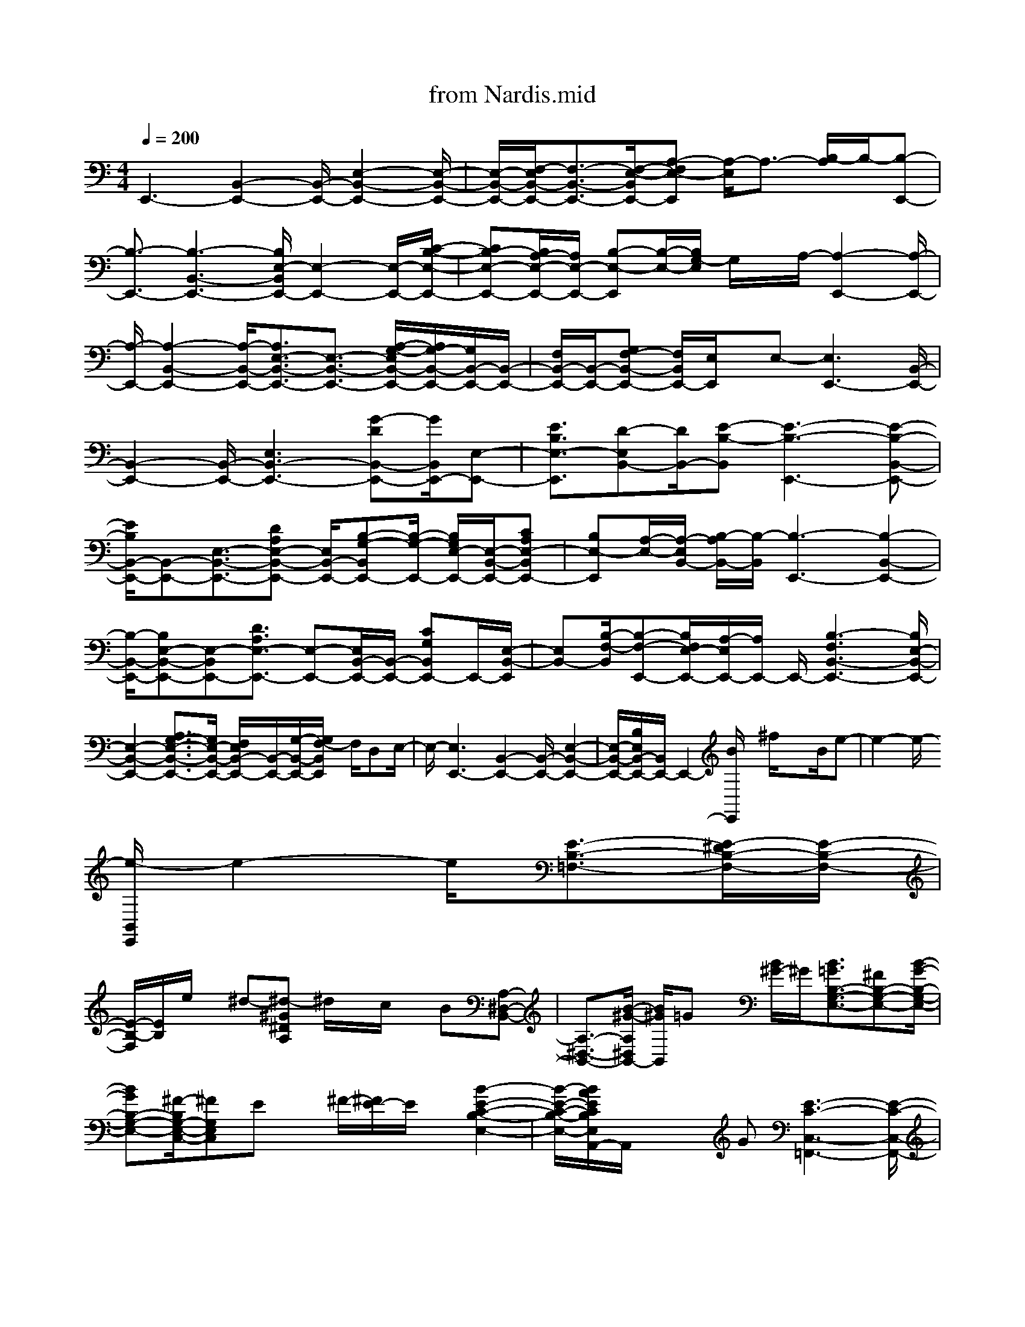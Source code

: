 X: 1
T: from Nardis.mid
M: 4/4
L: 1/8
Q:1/4=200
K:C % 0 sharps
% by Miles Davis. Arr. Ben Lewis Midi Jazz Network. Mod. Alisdair MacRae Birch akmbirch@aol.com http://www.notz.com
% Nardis
% Intro - Nardis by Miles Davis. Arr. Ben Lewis Mod. Alisdair MacRae Birch akmbirch@aol.com http://www.notz.com
% In Head      
% Improvisation
% Out Head
V:1
% Acoustic Grand Piano, Channel 1
%%MIDI program 0
% by Miles Davis. Arr. Ben Lewis Midi Jazz Network. Mod. Alisdair MacRae Birch akmbirch@aol.com http://www.notz.com
% Nardis
% Intro - Nardis by Miles Davis. Arr. Ben Lewis Mod. Alisdair MacRae Birch akmbirch@aol.com http://www.notz.com
E,,3-[B,,2-E,,2-][B,,/2-E,,/2-][E,2-B,,2-E,,2-][E,/2-B,,/2-E,,/2-]| \
[E,/2-B,,/2-E,,/2-][F,/2-E,/2B,,/2-E,,/2-][F,3/2-B,,3/2-E,,3/2-][F,/2-E,/2-B,,/2E,,/2-][A,-F,E,-E,,] [A,/2-E,/2]A,3/2- [B,/2-A,/2]B,/2-[B,-E,,-]| \
[B,3/2-E,,3/2-][B,3-B,,3-E,,3-][B,/2E,/2-B,,/2E,,/2-][E,2-E,,2-][E,/2-E,,/2-][C/2-B,/2-E,/2-E,,/2-]| \
[CB,-E,-E,,-][B,/2A,/2-E,/2-E,,/2-][A,/2E,/2-E,,/2-] [B,-E,-E,,][B,/2-E,/2-][B,/2G,/2-E,/2] G,/2x/2A,/2-[A,2-E,,2-][A,/2-E,,/2-]|
[A,/2-E,,/2-][A,2-B,,2-E,,2-][A,/2-B,,/2-E,,/2-][A,3/2E,3/2-B,,3/2-E,,3/2-][E,3/2-B,,3/2-E,,3/2-] [A,/2-G,/2-E,/2B,,/2-E,,/2-][A,/2G,/2-B,,/2-E,,/2-][G,/2B,,/2-E,,/2-][B,,/2-E,,/2-]| \
[F,/2B,,/2-E,,/2-][B,,/2-E,,/2-][G,F,-B,,-E,,-] [F,/2B,,/2E,,/2-][E,/2E,,/2]x/2E,-[E,3E,,3-][B,,/2-E,,/2-]| \
[B,,2-E,,2-] [B,,/2-E,,/2-][E,3B,,3-E,,3-][G-DB,,-E,,-][G/2B,,/2E,,/2-][E,-E,,-]| \
[E3/2B,3/2E,3/2-E,,3/2][D-E,B,,-][D/2B,,/2-][E-B,-B,,] [E3-B,3-E,,3-][E-B,-B,,-E,,-]|
[E/2B,/2B,,/2-E,,/2-][B,,-E,,-][E,3/2-B,,3/2-E,,3/2-][DA,E,-B,,-E,,-] [E,/2B,,/2-E,,/2-][B,-G,-B,,E,,-][B,/2-G,/2-E,,/2-] [B,/2G,/2E,/2-E,,/2-][E,/2-B,,/2-E,,/2-][CA,E,-B,,E,,-]| \
[B,E,-E,,][A,/2-E,/2-][A,/2-E,/2B,,/2-] [B,/2-A,/2B,,/2-][B,/2-B,,/2][B,3-E,,3-] [B,2-B,,2-E,,2-]| \
[B,/2-B,,/2-E,,/2-][B,E,-B,,-E,,-][E,-B,,E,,-][D3/2A,3/2E,3/2-E,,3/2-] [E,-E,,-][E,/2B,,/2-E,,/2-][B,,/2-E,,/2-] [CG,B,,E,,-]E,,/2-[E,/2-B,,/2-E,,/2]| \
[E,B,,-][B,/2-F,/2-B,,/2][B,-F,-E,,-][B,/2F,/2E,/2-E,,/2-][A,/2-E,/2E,,/2-][A,/2E,,/2-] E,,/2-[B,3-F,3B,,3-E,,3-][B,/2E,/2-B,,/2-E,,/2-]|
[E,2-B,,2-E,,2-] [A,3/2G,3/2-E,3/2-B,,3/2-E,,3/2-][G,/2E,/2-B,,/2-E,,/2-] [F,/2E,/2B,,/2-E,,/2-][B,,/2-E,,/2-][G,/2-B,,/2-E,,/2-][G,/2F,/2-B,,/2E,,/2] F,/2D,E,/2-| \
E,/2-[E,3E,,3-][B,,2-E,,2-][B,,/2-E,,/2-] [E,2-B,,2-E,,2-]| \
[E,/2-B,,/2-E,,/2-][B,/2E,/2B,,/2-E,,/2-][B,,/2E,,/2-]E,,2-[B/2E,,/2] x/2^f/2x3/2B/2e-| \
e2- e/2-
% In Head      
[e/2-B,,/2E,,/2]e2-e/2[E3/2-B,3/2-=F,3/2-][E/2-^D/2B,/2-F,/2-][E/2-B,/2-F,/2-]|
[E/2-B,/2-F,/2][E/2B,/2]e/2x/2 ^d-[^d-^G^DA,] ^d/2x/2c/2x/2 B[A,-^D,-B,,-]| \
[A,3/2-^D,3/2-B,,3/2-][B/2-^G/2-A,/2^D,/2B,,/2-] [B/2^G/2B,,/2]=Gx/2 [B/2^G/2-]^G/2[B3/2=G3/2B,3/2-G,3/2-E,3/2-][^FB,-G,-E,-][B/2-G/2-B,/2-G,/2-E,/2-]| \
[BGB,-G,-E,-][^F/2-B,/2G,/2-E,/2-C,/2-][^FG,E,C,]Ex/2 ^F/2-[^F/2E/2-]E/2x/2 [B2-E2-C2-B,2-E,2-]| \
[B/2-E/2-C/2-B,/2-E,/2-][B/2A/2E/2C/2B,/2E,/2A,,/2-]A,,/2x2G[E3-C3-C,3-=F,,3-][E/2-C/2-C,/2-F,,/2-]|
[E/2-C/2-C,/2-F,,/2-][A/2-E/2C/2C,/2F,,/2]A/2x2x/2 [A3/2^G3/2-E,,3/2-][^G/2E,,/2-] E,,/2-[F/2-E,,/2-][F-B,,-E,,-]| \
[F2-B,,2-E,,2-] [F/2E/2-E,/2-B,,/2-E,,/2-][E3/2-E,3/2-B,,3/2E,,3/2-] [EE,E,,-][B,,2-E,,2-][E,/2-B,,/2E,,/2-][E,/2-E,,/2-]| \
[A,E,E,,-][B,/2E,,/2]B,,2[B,3-A,3-E,,3-][B,/2A,/2B,,/2E,,/2-][E,E,,-]| \
E,,/2-[A,/2B,,/2-E,,/2-][B,,-E,,-] [C2-F,2-B,,2E,,2-] [C3/2-F,3/2E,3/2-E,,3/2-][CE,B,,-E,,-][F,B,,-E,,-][A,/2-B,,/2-E,,/2]|
[A,/2E,/2-B,,/2-][E,/2-B,,/2-][=D-=G,-E,-B,,-] [D/2-G,/2-E,/2B,,/2E,,/2-][D3/2G,3/2-E,,3/2-] [G,/2E,,/2-][B,,-E,,-][G,B,,-E,,-][B,,/2-E,,/2-][E,-B,,-E,,-]| \
[E,/2-B,,/2E,,/2-][E3/2-A,3/2-E,3/2-E,,3/2-] [E/2-A,/2-E,/2B,,/2-E,,/2-][E/2-A,/2B,,/2-E,,/2-][E/2B,,/2-E,,/2-][B,,/2-E,,/2-] [E,/2-B,,/2E,,/2-][A,E,-E,,-][B,/2-E,/2-E,,/2] [B,E,-B,,-][E,B,,-]| \
[F/2-B,/2-B,,/2E,,/2-][F3/2B,3/2-E,,3/2-] [B,/2B,,/2-E,,/2-][E3/2-A,3/2B,,3/2-E,,3/2-] [E/2-B,,/2-E,,/2-][E/2E,/2-B,,/2-E,,/2-][E,/2-B,,/2E,,/2-][DG,-E,-E,,-][G,/2E,/2-E,,/2-][E,/2B,,/2-E,,/2-][B,,/2-E,,/2-]| \
[C3/2-F,3/2B,,3/2-E,,3/2-][C/2B,,/2-E,,/2-] [E,/2-B,,/2-E,,/2-][B,/2-E,/2-B,,/2E,,/2-][B,E,E,,-] E,,/2-[B,,-E,,-][C/2-B,/2-F,/2-B,,/2E,,/2-] [C/2B,/2-F,/2-E,,/2-][B,/2F,/2E,,/2-][B,,E,,-]|
[A,3/2-D,3/2E,,3/2-][A,B,,-E,,-][B,/2-E,/2-B,,/2E,,/2-][B,/2-E,/2E,,/2-][B,E,,-]E,,-[B,,2-E,,2-][B,,/2-E,,/2-]| \
[E,/2-B,,/2-E,,/2-][E/2E,/2-B,,/2-E,,/2-][BE,B,,-E,,-] [^f/2B,,/2E,,/2-]E,,/2x/2B/2 x/2e3-e/2-| \
[e/2-B,,/2E,,/2]ex3/2[G3/2D3/2-A,3/2]D/2^D/2Ee^d/2-| \
^d/2-[^d/2-^F/2^C/2^G,/2-][^d/2-^G,/2]^d/2 x/2=c/2-[c/2B/2-]B/2 [A,2-^D,2-B,,2-] [A,/2-^D,/2-B,,/2-][B^G-A,-^D,B,,-][^G/2A,/2B,,/2]|
=G[B/2^G/2-]^G/2 x/2[B3/2=G3/2B,3/2-G,3/2-E,3/2-] [^FB,-G,-E,-][B3/2G3/2B,3/2-G,3/2-E,3/2-][^F-B,G,-E,-C,-][^F/2E/2-G,/2E,/2C,/2-]| \
[E/2-C,/2]E/2^F E-[B2-E2-C2-B,2-E,2-][B/2E/2-C/2B,/2E,/2-][A/2E/2E,/2A,,/2] x2| \
xG/2-[G/2E/2-C/2-C,/2-=F,,/2-] [E3-C3-C,3-F,,3-][E/2C/2C,/2-F,,/2-][A/2-C,/2F,,/2] Ax| \
x[A^G-E,,-] [^G3/2E,,3/2-][F/2-E,,/2-] [F3-B,,3-E,,3-][F/2E/2-E,/2-B,,/2E,,/2-][E/2-E,/2-E,,/2-]|
[EE,-E,,-][E,/2E,,/2-]E,,/2- [B,,2-E,,2-] [E,/2-B,,/2E,,/2][B,/2-A,/2-E,/2][B,3/2-A,3/2-][B,/2A,/2B,,/2-]B,,-| \
B,,/2-[B,/2-A,/2-B,,/2E,,/2-][B,3/2-A,3/2-E,,3/2-][B,A,B,,E,,-][E,3/2E,,3/2-]E,,/2-[B,,/2-E,,/2-] [B,/2-B,,/2E,,/2-][B,3/2-A,3/2-E,,3/2-]| \
[B,A,-B,,-E,,-][A,/2E,/2-B,,/2E,,/2-][E,/2E,,/2-] E,,3/2-[B,,/2-E,,/2] [B,/2-B,,/2]B,/2C/2-[E/2-C/2] E/2=G/2x/2[B/2-E/2-B,/2-E,/2-]| \
[B2E2-B,2E,2] E/2x3[B2-G2-=D2-A,2-C,2-F,,2-][B/2G/2-D/2-A,/2-C,/2-F,,/2-]|
[G/2D/2A,/2C,/2-F,,/2-][C,3/2F,,3/2] x3/2B,CE/2- [G/2E/2]x/2[B/2-E/2-C/2-][B/2-E/2-C/2-B,/2-E,/2-]| \
[B3/2E3/2-C3/2-B,3/2-E,3/2-][E/2C/2B,/2E,/2-] E,/2x2x/2[B/2-G/2-D/2-A,/2-F,,/2-][B2-G2-D2-A,2-C,2-F,,2-][B/2-G/2-D/2-A,/2-C,/2-F,,/2-]| \
[B3-G3-D3-A,3C,3-F,,3][B/2-G/2D/2C,/2]B/2 x4| \
[e2-c2-A2-F2-E2-] [e/2c/2A/2F/2E/2][d/2-C/2]d/2x2c/2 x/2[e-cA-F-C-F,-][e/2A/2F/2C/2F,/2-]|
F,2- F,/2-[dB^GEB,F,]x3[B3/2-=G3/2-E3/2-C3/2-B,3/2-G,3/2-]| \
[B3/2G3/2-E3/2-C3/2-B,3/2G,3/2][G/2E/2C/2] x3[B3-E3-C3B,3-E,3-A,,3-]| \
[B/2E/2B,/2E,/2-A,,/2-][E,/2A,,/2]x3/2E/2-[B/2-E/2]B/2 ^fx B/2e3/2-| \
e2- e/2-[e/2-B,,/2E,,/2]e/2x2[G3/2D3/2-A,3/2][^D/2=D/2]x/2|
Ee<^d[^F/2^C/2^G,/2-]^G,/2 x/2=c/2x/2B-[B/2A,/2-^D,/2-B,,/2-][A,/2^D,/2-B,,/2-][^D,/2-B,,/2-]| \
[^D,/2-B,,/2-][A,/2-^D,/2-B,,/2-][B/2-^G/2-A,/2-^D,/2B,,/2][B/2-^G/2-A,/2] [B/2^G/2]=G^G/2 B/2x/2[B3/2=G3/2B,3/2-G,3/2-E,3/2-][^FB,-G,-E,-][B/2-G/2-B,/2-G,/2-E,/2-]| \
[BGB,-G,-E,-][^F/2-B,/2G,/2-E,/2-C,/2-][^F/2G,/2E,/2C,/2-] [EC,]x/2^FE-[B2-E2-C2-B,2-E,2-A,,2-][B/2E/2-C/2B,/2-E,/2-A,,/2-]| \
[A/2E/2B,/2E,/2A,,/2-]A,,/2x2G/2x/2 [E4C4C,4-=F,,4-]|
[C,/2F,,/2]xAx/2[A3/2^G3/2-E,,3/2-][^G/2E,,/2-][F-E,,-] [F2-B,,2-E,,2-]| \
[FB,,-E,,-][E-E,-B,,E,,-] [E3/2-E,3/2E,,3/2-][E/2B,,/2-E,,/2-] [B,,3/2-E,,3/2-][E,/2-B,,/2E,,/2-] [B,/2-E,/2E,,/2]B,/2x/2A,/2| \
E,x [A,2E,,2-] E,,-
% Improvisation
[CB,-E,-E,,-] [B,-E,-E,,][B,/2E,/2-][A,/2-E,/2]| \
A,-[A,/2F,,/2-]F,,/2- [B,3/2F,,3/2-]F,,/2- [F,/2-F,,/2-][C/2-F,/2F,,/2]C/2x/2 B,/2A,-[B,/2-A,/2]|
[B,/2B,,/2]B,,,/2x/2C3/2-[B/2-C/2A,/2-^D,/2-][BA,-^D,-][A,/2-^D,/2-][^F/2-A,/2^D,/2][^F/2B,,/2] x/2A/2-[A/2-B,,/2-][A/2B,,/2-E,,/2-]| \
[B,,/2-E,,/2-][^F3/2B,,3/2E,,3/2-] [=G/2-=F,/2-E,,/2][GF,-]F,/2 ^F/2=D>B,A,,-[C/2-A,,/2-]| \
[C/2A,,/2-]A,,/2-[E-E,A,,-] [EA,,-][GA,,] x[C,/2=F,,/2]Bc/2B/2x/2| \
[G-CA,F,-][G/2F,/2]x/2 [FE-]E/2x/2 [B,,/2-E,,/2-][A3/2^G3/2B,,3/2-E,,3/2-] [B,,/2-E,,/2-][F/2B,,/2E,,/2-]E,,/2-[A/2-^G/2-E,/2-E,,/2-]|
[A/2^G/2E,/2-E,,/2-][E,-E,,-][F/2E,/2-E,,/2-] [E/2-E,/2E,,/2-][EE,,-][B,,-E,,-][EB,,-E,,-][B,,/2E,,/2-] E,,/2-[A/2E,/2-E,,/2]E,| \
e>a b/2[e'/2-B,,/2E,,/2]e' b/2x/2[a3/2D3/2A,3/2E,3/2]x/2e'| \
x/2[b=G-D-A,-][a-GDA,]a/2b/2-[b/2G/2-D/2-A,/2-] [G/2-D/2-A,/2-][a/2G/2-D/2-A,/2-][e/2G/2D/2A,/2]x/2 [BDA,-][A/2A,/2-][D/2A,/2]| \
x/2B[F/2D/2-^D,/2-] [^F=D-A,-^D,-][B/2=D/2A,/2-^D,/2-][A,/2-^D,/2-] [=d/2A,/2-^D,/2-][=D/2-A,/2^D,/2][^d/2-=D/2-][^f/2^d/2=D/2] x/2[c'/2b/2-D/2-B,/2-A,/2-E,/2-][b/2D/2-B,/2-A,/2-E,/2-][^f/2D/2-B,/2-A,/2-E,/2-]|
[D/2B,/2-A,/2-E,/2-][a/2-B,/2A,/2E,/2-][a/2g/2E,/2-]E,/2- [d/2E/2-B,/2-A,/2-E,/2-][E/2-B,/2-A,/2-E,/2-][B/2E/2B,/2-A,/2-E,/2-][A/2-B,/2-A,/2E,/2-] [A/2-B,/2E,/2]A/2x/2dB/2-[B-B,-E,A,,-]| \
[B/2B,/2-A,,/2-][B,/2-A,,/2-][G/2-B,/2-A,,/2-][G/2E/2-B,/2A,,/2-] [E/2-A,,/2-][E/2-E,/2A,,/2]E/2x[C,3/2-=F,,3/2-] [A/2-C,/2F,,/2-][A/2F,,/2-]F,,/2-[E/2C,/2-F,,/2-]| \
[C,/2F,,/2-][A3/2F,,3/2] [E/2-C,/2]E/2A/2-[AB,,-E,,-][B,,/2-E,,/2-][EB,,-E,,-] [B,,/2E,,/2-][A3/2E,3/2-E,,3/2]| \
E,/2E/2-[E/2E,,/2-]E,,/2- [B3/2E,,3/2-][B,,/2-E,,/2-] [E3/2-B,,3/2-E,,3/2-][A/2-E/2B,,/2E,,/2] A/2-[A/2E,/2]x/2E/2-|
E-[B/2-E/2E,/2-A,,/2-][B3/2E,3/2-A,,3/2-][E/2-E,/2-A,,/2-][E/2B,/2-E,/2-A,,/2-] [B,/2-E,/2A,,/2-][AB,-A,,-][E/2-B,/2A,,/2-] [E/2A,,/2]E,/2-[B/2-E,/2]B/2| \
E/2-[EF,,-]F,,/2- [A/2F,,/2-][EF,,-][C,/2-F,,/2-] [BC,-F,,]C,/2[EF,-]F,/2A/2-[A/2E/2-]| \
[EA,,-]A,,/2-[B/2-A,,/2-] [B/2B,/2-E,/2-A,,/2-][E/2-B,/2-E,/2A,,/2-][E/2B,/2A,,/2-]A,,/2- [A/2E,/2A,,/2]x/2E/2[C,/2-F,,/2-] [A/2C,/2-F,,/2-][B/2C,/2F,,/2-]F,,/2-[e/2F,,/2-]| \
F,,/2-[a/2F,,/2]C,/2d'ba/2 [C/2-A,/2-D,/2-][e'/2-C/2A,/2F,/2-D,/2][e'/2F,/2]^c'/2- [^c'/2^g/2]x/2f/2[e/2-E/2-^C/2-^G,/2-F,/2-]|
[e/2E/2-^C/2-^G,/2-F,/2-][^dE-^C^G,-F,-][=d/2E/2^G,/2F,/2-] [^c/2F,/2]x/2[^dE-=C-A,-F,-] [=d/2E/2-C/2-A,/2-^G,/2-F,/2-][E/2C/2-A,/2^G,/2F,/2][c/2C/2]x/2 B/2[^G^D-B,-^G,-F,-][=G/2^D/2B,/2-^G,/2-F,/2-]| \
[F/2B,/2^G,/2-F,/2]^G,/2x E/2=G-[G/2G,,/2-C,,/2-] [G,,/2-C,,/2-][=DG,,C,,]x/2 G,x/2C,/2| \
B,A,3/2-[A,/2C,/2-F,,/2-][C,3/2-F,,3/2-][F,/2-C,/2F,,/2-][B,/2-F,/2F,,/2-][B,/2F,,/2] x/2E/2^F| \
[B/2B,,/2E,,/2]x2[BD-B,-A,-E,-][e/2D/2B,/2A,/2E,/2] ^f[b/2-B/2D/2-B,/2A,/2E,/2][b/2D/2] x3/2[c/2-G/2-D/2-A,/2-]|
[c/2G/2-D/2-A,/2-][e/2G/2D/2-A,/2][a/2D/2]x/2 [c'cGDA,]x3/2[B^F^C^G,]^d/2 x/2^f/2[b/2-B/2^G/2^D/2A,/2]b/2| \
x3/2[A/2-^A,/2E,/2] =A/2^d/2-[^f/2-^d/2]^f/2 [a/2=G,,/2-=C,,/2]G,,/2g3/2e[B,/2-G,/2-E,/2-C,/2-]| \
[BB,G,E,C,-]C,/2c/2 e[g/2E,/2A,,/2]x^a<b[E/2-C/2-B,/2-G,/2-][=aE-C-B,-G,-]| \
[E/2C/2-B,/2G,/2]C/2x/2g/2 [E/2-C/2-A,/2-=F,/2-][e3/2E3/2C3/2-A,3/2-F,3/2-] [C-A,-F,-][E/2C/2-A,/2-F,/2-][C/2A,/2F,/2-] F,/2a3/2|
x/2[B,,/2-E,,/2]B,,/2^gax/2 [^g3/2-^C3/2-^G,3/2E,3/2-][^g/2-^C/2E,/2] ^g/2x/2[f/2=D/2-B,/2-A,/2-E,/2-][D/2-B,/2-A,/2-E,/2-]| \
[e-DB,A,E,]e/2a[=G/2D/2A,/2-][b/2-A,/2]bx/2e'/2x/2 ^f'/2-[^f'B,,E,,]x/2| \
g'x/2[^f'/2-=F/2-B,/2-G,/2F,/2] [^f'/2-=F/2B,/2]^f'/2e' b/2x/2[G3/2-D3/2-A,3/2-][g/2G/2D/2A,/2]x/2=c'/2| \
[e'/2^F/2-^C/2-^G,/2-][^F/2-^C/2-^G,/2-][^d'^F-^C^G,-] [b/2^F/2^G,/2]x/2a/2[=d'/2-^G/2-^D/2-] [=d'/2^G/2-^D/2-A,/2-][b/2^G/2^D/2A,/2-]A,/2^f=f/2^D,/2-[b/2=D/2-A,/2-^D,/2-]|
[=D/2-A,/2-^D,/2-][^f/2-=D/2-A,/2-^D,/2-][^f/2^d/2-=D/2-A,/2-^D,/2-][^d/2=D/2A,/2^D,/2-] [=c/2^D,/2]x/2[bE-C-B,-] [=g/2-E/2-C/2-B,/2-][a/2g/2E/2-C/2-B,/2-][E/2-C/2-B,/2-][bE-C-B,-][E/2C/2B,/2]a| \
g<e a/2-[a/2-E,/2A,,/2]a/2cx/2[B/2-C/2-G,/2-][B-ECB,-G,][B/2B,/2]g-| \
g/2x/2e3/2[B3/2C,3/2-=F,,3/2-] [F,-C,-F,,-][AF,C,F,,-] [=d/2-F,,/2]d/2x| \
x/2[A3/2^G3/2E,,3/2-] [F/2E,,/2-]E,,/2-[A3/2^G3/2E,3/2-E,,3/2-][E,/2E,,/2-][E/2E,,/2-][D3/2-E,,3/2-][D/2E,/2-E,,/2-][E,/2-E,,/2-]|
[E-E,E,,-][EE,,-] [E,/2-E,,/2-][B,E,-E,,][D/2-E,/2-] [D/2E,/2-B,,/2-][E,/2-B,,/2-][E-E,-B,,-] [E/2E,/2-B,,/2-E,,/2-][E,/2-B,,/2-E,,/2-][B,/2-E,/2B,,/2-E,,/2-][B,/2-B,,/2-E,,/2-]| \
[B,/2B,,/2-E,,/2-][D/2-E,/2-B,,/2E,,/2-][DE,-E,,-] [E/2-E,/2-E,,/2-][E/2-E,/2-B,,/2-E,,/2][E/2E,/2-B,,/2-][E,/2-B,,/2-] [A,/2E,/2B,,/2-][D/2-B,,/2]D/2[E2F,,2-][F,/2-F,,/2-]| \
[A,F,-F,,-][D3/2F,3/2-F,,3/2][E-F,]E/2 C2 [^D3/2-A,3/2-^D,3/2-][B/2-^D/2A,/2-^D,/2-]| \
[B/2A,/2^D,/2-B,,/2-][^D,/2B,,/2]^F/2x/2 A/2x/2E/2-[E/2B,/2-] B,/2E,/2-[C3/2-B,3/2-E,3/2-][=G/2-C/2B,/2-E,/2-][G/2B,/2-E,/2-][E/2-B,/2-E,/2-]|
[EB,-E,-][B,E,A,,-] A,,-[B,/2-A,,/2-][E/2-B,/2A,,/2] E/2A/2B/2x/2 [eC,=F,,]E/2A/2-| \
A/2B/2x/2[e/2E/2-C/2-A,/2-F,/2-] [e/2E/2-C/2-A,/2-F,/2-][E/2C/2A,/2F,/2]a/2-[b/2-a/2] b/2[e'/2^D/2-B,/2-^G,/2-E,/2-][^D/2-B,/2-^G,/2-E,/2-][a'/2-^g/2^D/2-B,/2-^G,/2-E,/2-] [a'/2^D/2B,/2-^G,/2-E,/2-][a/2B,/2-^G,/2-E,/2-][^g'/2B,/2-^G,/2-E,/2-][B,/2-^G,/2-E,/2-]| \
[^g'a^D-B,-^G,-E,-][^D/2-B,/2-^G,/2E,/2-][^D/2B,/2E,/2-] E,/2[=g'3/2-g3/2=D3/2-B,3/2-A,3/2-] [g'/2D/2-B,/2-A,/2-][D/2-B,/2-A,/2-][e'/2D/2B,/2A,/2E,/2-]E,3/2-[DB,A,E,-]| \
[e'/2-e/2-E,/2][e'/2e/2]b<a[b-B,,E,,] b2- [b/2-D/2-B,/2-A,/2E,/2][b/2D/2B,/2]x|
x/2[G3/2D3/2A,3/2] c'e'/2-[e'/2A/2-E/2-B,/2-] [A-E-B,-][^f'/2A/2E/2-B,/2][b'/2-E/2] b'/2[^G/2-^D/2-^A,/2-][^f'/2^G/2-^D/2-^A,/2-][^G/2-^D/2-^A,/2-]| \
[=a'/2-^G/2^D/2^A,/2]=a'/2x/2[^G/2-^D/2-] [^f'/2^G/2-^D/2-A,/2-][^G/2^D/2-A,/2-][^D/2-A,/2-][^d'/2^G/2-^D/2-A,/2-] [c'/2^G/2^D/2A,/2-]A,/2-[^D/2-A,/2][b/2-^D/2] b/2=d'/2x/2b/2-| \
[b/2B,/2-=G,/2-E,/2-C,/2][g/2=f/2B,/2-G,/2-E,/2-][e/2B,/2-G,/2-E,/2-][B,/2-G,/2-E,/2-] [cB,G,-E,-C,-][B/2G,/2-E,/2-C,/2-][G,/2E,/2C,/2] [cB,-][e/2B,/2-][g/2B,/2-E,/2-A,,/2-] [B,/2-E,/2-A,,/2][g/2-B,/2E,/2][a/2-^g/2=g/2]a/2| \
b[aE-C-B,-] [E/2-C/2-B,/2-][e/2-E/2-C/2-B,/2][e/2-E/2C/2G,/2-][e/2G,/2] c[B/2E/2-C/2-A,/2-][E-C-A,-][^GE-C-A,-][^A/2-=A/2-E/2C/2-A,/2-]|
[^A/2=A/2C/2-A,/2-F,/2-][B-CA,F,-][B/2A/2-F,/2] A/2[F/2E/2]x/2Cx/2[C/2B,/2-E,/2-][B,/2E,/2-] [^G,E,-][B,E,-]| \
[A,/2-E,/2-][A,/2E,/2B,,/2]B, E,/2-[B,E,-][E/2E,/2] x/2[EE,-]E,/2 B,C| \
[=G/2B,/2-E,/2-][B,/2-E,/2-][GB,-E,-] [CB,-E,-][E/2B,/2-E,/2-][B,E,-][B/2E,/2A,,/2-]A,,/2-[B/2-A,,/2] B/2A,D/2| \
x/2[B/2F,/2-]F,/2-[BF,-]F,/2-[A,F,-] [D/2F,/2]x/2B/2xB-[B/2C/2-B,/2-E,/2-]|
[C/2-B,/2-E,/2-][E/2-C/2B,/2-E,/2-][E/2B,/2-E,/2-][B-B,E,-][B/2E,/2A,,/2-]A,,/2x/2 D[B/2-C,/2-][B/2-D/2C,/2-] [B/2C,/2-]C,/2-[F,/2-C,/2-][A,/2F,/2-C,/2]| \
F,/2D/2B E/2-[E/2A,,/2-D,,/2-][A,,/2D,,/2]x/2 F3/2[A-CA,F,D,]A/2c/2x/2| \
[C/2-A,/2F,/2D,/2][d/2-C/2][^d/2=d/2][e/2-C/2-] [e/2E/2-C/2-A,/2-F,/2-][g/2f/2E/2-C/2A,/2F,/2][f/2-E/2]f/2 [e^D-B,-^G,-F,-][^d/2^D/2-B,/2-^G,/2-F,/2-][^D/2-B,/2^G,/2-F,/2-] [B/2^D/2^G,/2-F,/2-][^A/2^G,/2F,/2]x/2[^G/2=D/2-B,/2-=A,/2-]| \
[D/2-B,/2-A,/2-][=GD-B,-A,-][d3/2D3/2B,3/2-A,3/2-][B,/2A,/2E,/2-][B/2-E,/2] B/2G<EA3/2-|
[A/2B,/2-E,/2-][B,3/2E,3/2-] [E,A,,]E/2B^f3/2 x/2[e-B,,E,,-][e/2E,,/2-]| \
[B,,/2E,,/2]x/2E/2B<^fe3/2[D2A,2-][E/2A,/2]x/2| \
B<e ^d3/2-[^d/2^F/2-^C/2-^G,/2-] [^F/2-^C/2^G,/2-][^F/2^G,/2-][^C/2^G,/2-]^G,/2 E=G/2=d/2| \
x/2B3/2- [B/2B,/2-G,/2-E,/2-][B,G,-E,-][G,/2-E,/2-] [G,/2E,/2=C,/2-][C/2-C,/2]C/2E<GB/2|
x[A2-B,2-E,2-][A/2B,/2E,/2-][G/2-E,/2A,,/2-] [G/2A,,/2]x2x/2[E-C-C,-=F,,-]| \
[E2-C2-C,2-F,,2-] [E/2C/2C,/2-F,,/2-][C,/2-F,,/2-][F,/2-C,/2F,,/2-][F,/2F,,/2-] F,,/2x2[B,3/2A,3/2-B,,3/2-E,,3/2-]| \
[A,-B,,-E,,-][A,E,-B,,-E,,-] [E,2-B,,2-E,,2-] [B,/2A,/2-E,/2-B,,/2-E,,/2-][A,/2-E,/2B,,/2E,,/2-][A,-E,,-] [A,2-B,,2-E,,2-]| \
[A,/2-B,,/2-E,,/2-][A,/2E,/2-B,,/2E,,/2-][F,/2E,/2-E,,/2]E,/2 A,/2-[B,/2A,/2B,,/2-]B,,- [C/2-B,/2-B,,/2-][C/2B,/2-B,,/2-E,,/2-][B,2-B,,2-E,,2-][B,/2A,/2-E,/2-B,,/2E,,/2-][A,/2-E,/2-E,,/2-]|
[A,E,-E,,-][E,/2-B,,/2-E,,/2-][B,A,-E,B,,-E,,-][A,-B,,-E,,-][A,E,-B,,-E,,-][F,/2-E,/2-B,,/2E,,/2-][F,/2-E,/2E,,/2-][F,/2E,,/2-] E,,/2-[E,/2-E,,/2-][B,-G,-E,-E,,-]| \
[B,-G,-E,-E,,][B,/2G,/2-E,/2-B,,/2-][G,/2E,/2-B,,/2-] [D/2-A,/2-E,/2-B,,/2-][D-A,-E,B,,E,,-][D/2A,/2E,,/2-] E,,3/2-[E2B,2-B,,2-E,,2-][B,/2B,,/2-E,,/2-]| \
[G-C-E,-B,,E,,-][G/2-C/2-E,/2-E,,/2-][G/2C/2-E,/2-B,,/2-E,,/2-] [C/2E,/2B,,/2-E,,/2-][B,,/2-E,,/2-][E3/2-B,3/2B,,3/2E,,3/2-][E/2E,/2-E,,/2-][E,/2-E,,/2-][DA,-E,-E,,][A,/2E,/2-]E,/2-[E,/2-B,,/2-]| \
[C-G,-E,B,,-][C2-G,2-B,,2-E,,2-][C/2-G,/2-B,,/2-E,,/2-][C/2B,/2-G,/2E,/2-B,,/2-E,,/2-] [B,/2E,/2-B,,/2E,,/2-][E,3/2-E,,3/2-] [B,A,-E,-B,,-E,,-][A,-E,-B,,-E,,-]|
[A,/2E,/2-B,,/2E,,/2-][E,/2-E,,/2-][G,3/2E,3/2-E,,3/2-][E,/2-E,,/2-][E,/2B,,/2-E,,/2][^F,2-B,,2-][^F,/2B,,/2-] [E,-B,,][E,-E,,-]| \
[E,2-E,,2-] [^F,/2-E,/2B,,/2E,,/2-][^F,3/2E,,3/2-] E,,/2-[G,2E,,2-][B,,-E,,-][A,/2-B,,/2-E,,/2-]| \
[A,B,,-E,,-][E,-B,,E,,-] [B,E,-E,,-][E,-E,,] [E,/2B,,/2-][C/2B,/2-B,,/2-][B,/2-B,,/2-][B,3/2-B,,3/2E,,3/2-][B,-E,,-]| \
[B,/2-E,,/2-][B,2-B,,2-E,,2-][B,/2-B,,/2-E,,/2-][B,/2-E,/2-B,,/2E,,/2-][B,2-E,2-E,,2-][B,/2-E,/2-E,,/2-] [B,-E,B,,-E,,-][B,-B,,-E,,-]|
[B,/2B,,/2E,,/2]E,3/2- [E,3/2-B,,3/2-][C/2-B,/2-E,/2-B,,/2-] [C/2B,/2-E,/2-B,,/2-E,,/2-][B,-E,-B,,E,,-][B,3/2-E,3/2-E,,3/2-][B,/2E,/2B,,/2-E,,/2-][B,,/2-E,,/2-]| \
[B,,3/2-E,,3/2-][E,-B,,E,,-][E,2-E,,2-][E,/2B,,/2-E,,/2-][B,,3/2-E,,3/2-][E/2B,,/2-E,,/2-][BB,,-E,,-]| \
[^f/2-B,,/2E,,/2]^f/2x B/2e4-
% Out Head
[e/2-B,,/2E,,/2]e/2x/2| \
x[G/2D/2A,/2-]A,/2 x/2^D/2x/2Ee/2^d- [^d/2-^G/2^D/2^A,/2]^dx/2|
c/2B[=A,/2^D,/2B,,/2] x2 x/2[B^G=DA,^D,-][=G/2-^D,/2] G/2x/2[B/2^G/2]x/2| \
[B3/2-=G3/2B,3/2-G,3/2-E,3/2-][B/2^F/2-B,/2-G,/2-E,/2-] [^F/2B,/2-G,/2-E,/2-][BGB,-G,-E,-][B,/2G,/2-E,/2-C,/2-] [^FG,E,C,-][E/2-C,/2]E/2 x/2^FE/2-| \
E/2-[B2-E2-C2-B,2-E,2-][B/2E/2-C/2B,/2E,/2-][A/2E/2E,/2A,,/2]x2x/2 G/2x/2[E-C-C,-=F,,-]| \
[E2-C2-C,2-F,,2-] [E/2-C/2C,/2-F,,/2-][EC,F,,-]F,,/2 x3/2A/2 [^G/2-B,,/2-E,,/2-][A^G-B,,-E,,-][^G/2B,,/2-E,,/2-]|
[B,,/2-E,,/2-][F3-B,,3-E,,3-][F/2B,,/2-E,,/2-] [E2B,,2-E,,2-] [B,,/2E,,/2-][E,3/2-E,,3/2-]| \
[E,-E,,-][E,/2B,,/2-E,,/2-][B,,3/2-E,,3/2]B,,- [E,/2-B,,/2-][E/2-B,/2-E,/2B,,/2E,,/2-][E2-B,2-A,2-E,,2-][E/2-B,/2-A,/2-E,,/2-][E/2-B,/2-A,/2-B,,/2-E,,/2-]| \
[EB,A,-B,,-E,,-][A,B,,-E,,-] [B,,/2-E,,/2-][E,-B,,E,,-][E,2-E,,2-][=G,/2^F,/2-E,/2-E,,/2-] [^F,/2-E,/2E,,/2-][^F,/2E,,/2-][E,-E,,-]| \
[G,/2-^F,/2-E,/2E,,/2-][G,/2^F,/2-E,,/2-][^F,/2-E,,/2]^F,/2 E,^F,/2-[^F,-E,,-][^F,/2=D,/2-E,,/2-][D,3/2E,,3/2-][E,-B,,E,,-][E,/2E,,/2-]|
E,,-[B,,2-E,,2-][B,,/2-E,,/2-][B,,/2-E,,/2-] [E,-B,,E,,-][E,-E,,-] [E/2E,/2E,,/2-][BB,,-E,,][^f/2-B,,/2]| \
^f/2xB/2 e4- [e/2B,,/2E,,/2]x3/2| \
x/2[GD-A,]D/2 x/2^D/2E/2x/2 e/2x/2^d- [^d/2-^F/2^C/2^G,/2-][^d/2-^G,/2]^d/2=c/2| \
x/2B3/2 x2 [B/2-^G/2-^D,/2-][B/2^G/2A,/2-^D,/2-][A,/2-^D,/2-][=GA,-^D,-][B/2^G/2A,/2^D,/2]x|
[B-=G-B,-G,-E,-][B/2G/2^F/2-B,/2-G,/2-E,/2-][^F/2B,/2-G,/2-E,/2-] [B,/2-G,/2-E,/2-][BG-B,-G,-E,-][G/2^F/2-B,/2G,/2-E,/2-C,/2-] [^F/2G,/2E,/2-C,/2-][E/2-E,/2C,/2-][E/2C,/2]x/2 ^FE-| \
E/2-[B2-E2-C2-B,2-E,2-][B/2E/2-C/2-B,/2-E,/2-][A/2E/2C/2B,/2E,/2A,,/2-]A,,/2 x2 x/2G/2[E/2-C/2-][E/2-C/2-C,/2-=F,,/2-]| \
[E2-C2-C,2-F,,2-] [E/2-C/2C,/2-F,,/2-][E/2C,/2-F,,/2-][C,/2F,,/2-]F,,/2 x/2Ax[A3/2^G3/2-E,,3/2-]| \
[^GE,,-][F3B,,3-E,,3-] [E/2-E,/2-B,,/2E,,/2-][E2-E,2-E,,2-][E/2E,/2E,,/2-][B,,-E,,-]|
[B,,/2-E,,/2-][E,-B,,E,,-][A,/2-E,/2-E,,/2-] [B,/2-A,/2E,/2-E,,/2-][B,/2E,/2-E,,/2][E,3/2-B,,3/2-][A,/2E,/2B,,/2-][B,-B,,E,,-] [B,2E,,2-]| \
[E,E,,-]E,,3/2-[E,/2E,,/2-]E,,3/2-[B,,3-E,,3-][E,/2B,,/2E,,/2]| \
B,C E/2-[=G/2E/2]x/2[B2E2-B,2E,2]E/2 x2| \
x3/2F,,/2- [B3G3-=D3-A,3-C,3-F,,3-][G/2D/2A,/2C,/2-F,,/2]C,/2 x[E/2C/2-][C/2B,/2]|
x/2CE/2- [G/2E/2]x[B2-E2-C2-B,2-E,2-][B/2E/2C/2B,/2E,/2] x2| \
x[B3-G3-D3-A,3-C,3-F,,3-] [B/2-G/2-D/2-A,/2-C,/2F,,/2][B/2-G/2-D/2-A,/2][B/2-G/2D/2]B/2 x2| \
x3/2[e2-^c2-^G2-F2-E2-][e/2-^c/2-^G/2-F/2-E/2-] [e/2d/2-^c/2^G/2F/2E/2^C/2]d/2x2x/2=c/2| \
[e/2-A/2-F/2-C/2-][e/2-A/2-F/2E/2-C/2][e/2A/2E/2]x2x/2 [d/2-B/2-^G/2-E/2-B,/2^G,/2-][d/2B/2^G/2E/2^G,/2]x3|
[B2-=G2-E2-C2-B,2-G,2-E,2-] [B/2G/2-E/2C/2-B,/2G,/2E,/2][G/2C/2]x3 [B2-E2-C2-B,2-E,2-A,,2-]| \
[B/2-E/2C/2B,/2-E,/2-A,,/2-][B/2B,/2E,/2A,,/2]x2E/2x/2 B^f xB/2e/2-| \
e3-[e/2-E,,/2][e/2B,,/2] x2 [G3/2D3/2-A,3/2][^D/2=D/2]| \
x/2E/2x/2e/2 x/2^d-[^d/2-^F/2^C/2^G,/2-] [^d/2-^G,/2]^d/2=c/2x/2 B[A,-^D,-]|
[A,-^D,-][A,/2-^D,/2-B,,/2-][B^GA,^D,B,,-]B,,/2-[=G/2-B,,/2]G/2- [B/2^G/2=G/2]x/2B/2-[B-G-B,-G,-E,-][B/2G/2^F/2-B,/2-G,/2-E,/2-][^F/2B,/2-G,/2-E,/2-][B,/2-G,/2-E,/2-]| \
[B-G-B,-G,-E,-][B/2G/2^F/2-B,/2-G,/2-E,/2-C,/2-][^F/2B,/2-G,/2-E,/2-C,/2-] [E/2-B,/2G,/2-E,/2-C,/2-][E/2G,/2E,/2C,/2-]C,/2^FE3/2- [B2-E2-C2-B,2-E,2-]| \
[B/2-E/2-C/2-B,/2E,/2-][B/2A/2-E/2C/2E,/2A,,/2-][A/2A,,/2]x2G/2 x/2[E3-C3-C,3-=F,,3-][E/2-C/2-C,/2-F,,/2-]| \
[E/2-C/2C,/2-F,,/2-][E/2C,/2F,,/2-]F,,/2xAx/2 ^G/2-[A^G-E,,-][^G3/2E,,3/2-][F-B,,-E,,-]|
[F2B,,2-E,,2-] [E3/2-E,3/2-B,,3/2E,,3/2-][EE,E,,-][B,,2-E,,2-][E,/2-B,,/2E,,/2-][A,E,-E,,]| \
[B,/2E,/2-]E,/2-[CE,-] [A,/2-E,/2-][B,/2-A,/2E,/2][B,2-E,,2-][B,/2-E,,/2-][B,2-B,,2-E,,2-][B,/2-B,,/2-E,,/2-]| \
[B,/2-B,,/2-E,,/2-][B,/2-E,/2-B,,/2E,,/2-][B,2-E,2-E,,2-][B,/2-E,/2E,,/2-][B,2B,,2-E,,2-][E,/2-B,,/2-E,,/2-] [=G,E,-B,,-E,,][A,/2E,/2-B,,/2-][B,/2-E,/2-B,,/2]| \
[B,/2E,/2-][A,/2E,/2]x/2[A,/2-G,/2E,,/2-] [A,2-E,,2-] [A,/2-E,,/2-][A,2-B,,2-E,,2-][A,/2-B,,/2-E,,/2-][A,-E,-B,,E,,-]|
[A,E,-E,,-][E,/2E,,/2-]E,,/2- [B,,E,,-]E,,/2-[G,E,,-][E,/2-E,,/2]E,/2^F,/2- [G,/2-^F,/2]G,/2E,| \
[^F,2-E,,2-] [^F,/2E,,/2-][G,2-B,,2-E,,2-][G,/2B,,/2-E,,/2-][A,/2-^F,/2-B,,/2-E,,/2-][A,2^F,2E,2-B,,2-E,,2-][E,/2B,,/2-E,,/2-]| \
[B,G,B,,-E,,-][B,,E,,-] [E,/2-E,,/2-][CA,E,-E,,-][E,-E,,][E,-B,,-][=D3/2B,3/2E,3/2-B,,3/2-][E,/2B,,/2-][B,,/2-E,,/2-]| \
[E/2-B,/2-B,,/2-E,,/2-][E/2-C/2-B,/2B,,/2-E,,/2-][E-C-B,,-E,,-] [E/2C/2E,/2-B,,/2-E,,/2-][E,/2-B,,/2-E,,/2-][D-B,-E,B,,E,,-] [D/2B,/2E,,/2-][E,-E,,-][C3/2-A,3/2-E,3/2-E,,3/2][C/2-A,/2-E,/2][C/2A,/2C,/2-]|
[B,3/2-=F,3/2-C,3/2F,,3/2-][B,-F,-F,,-][B,/2F,/2-C,/2-F,,/2][A,/2-F,/2C,/2-][A,3/2C,3/2-][B,3/2-C,3/2E,,3/2-][B,3/2-E,,3/2-]| \
[B,3-B,,3-E,,3-][B,/2-E,/2-B,,/2E,,/2-][B,3E,3E,,3]B,,/2x/2[B,/2-F,/2-F,,/2-]| \
[B,3/2-F,3/2-F,,3/2-][B,/2-F,/2-C,/2-F,,/2] [B,/2F,/2-C,/2-][A,/2-F,/2C,/2-][A,3/2-C,3/2-][B,3/2-A,3/2-C,3/2E,,3/2-] [B,3/2-A,3/2-E,,3/2-][B,/2-A,/2-B,,/2-E,,/2-]| \
[B,/2A,/2B,,/2-E,,/2-][B,,2-E,,2-][E,3/2-B,,3/2E,,3/2-] [E,E,,-][B,2B,,2-E,,2-][EB,,-E,,-]|
[^F/2-B,,/2-E,,/2][^F/2-B,,/2-][G/2-^F/2B,,/2-][GB,,-][EB,,][^F3-E,,3-][^F3/2-B,,3/2-E,,3/2-]| \
[^F-B,,-E,,-][^F3/2E,3/2-B,,3/2E,,3/2-][E,/2-E,,/2-][B,E,-E,,-] [DE,-E,,-][E,/2-E,,/2-][D-E,-E,,][E/2-D/2E,/2-B,,/2-][E/2-E,/2-B,,/2-][^F/2-E/2E,/2-B,,/2-]| \
[^FE,-B,,-][D-E,-B,,-] [E/2-D/2E,/2-B,,/2-][E/2-E,/2B,,/2E,,/2-][E2-E,,2-][E2B,,2-E,,2-][B,,/2-E,,/2-][E,/2-B,,/2-E,,/2-]| \
[E,2B,,2E,,2-] E,,/2-[A,E,,-]E,,-[A,/2E,/2-E,,/2-][E,/2-E,,/2-][B,/2-E,/2-E,,/2] [B,/2-E,/2-][C/2-B,/2E,/2-][CE,-B,,-]|
[A,E,B,,-][B,/2-B,,/2E,,/2-][B,2-E,,2-][B,/2-E,,/2-] [B,2-B,,2-E,,2-] [B,/2-B,,/2-E,,/2-][B,/2E,/2-B,,/2E,,/2-][E,-E,,-]| \
[E,E,,-]E,,3/2-[G,E,,-][^F,/2-E,,/2] ^F,/2D,2^F,/2-[^F,/2E,/2-][E,/2-B,,/2-E,,/2-]| \
[E,4B,,4-E,,4-] [B,,4-E,,4-]| \
[e/2-B,,/2-E,,/2-][^f'6-e6-B,,6-E,,6-][^f'3/2-e3/2-B,,3/2-E,,3/2-]|
[^f'6-e6-B,,6-E,,6-] [^f'/2-e/2-B,,/2E,,/2][^f'3/2e3/2-]|e/2-
% Nardis
% by Miles Davis
% Arr. Ben Lewis
% Midi Jazz Network
% Mod. Alisdair MacRae Birch
% akmbirch@aol.com
% http://www.notz.com
